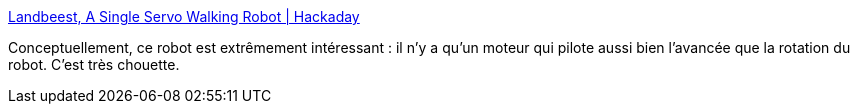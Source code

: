 :jbake-type: post
:jbake-status: published
:jbake-title: Landbeest, A Single Servo Walking Robot | Hackaday
:jbake-tags: robot,concepts,_mois_nov.,_année_2019
:jbake-date: 2019-11-30
:jbake-depth: ../
:jbake-uri: shaarli/1575128495000.adoc
:jbake-source: https://nicolas-delsaux.hd.free.fr/Shaarli?searchterm=https%3A%2F%2Fhackaday.com%2F2019%2F11%2F29%2Flandbeest-a-single-servo-walking-robot%2F&searchtags=robot+concepts+_mois_nov.+_ann%C3%A9e_2019
:jbake-style: shaarli

https://hackaday.com/2019/11/29/landbeest-a-single-servo-walking-robot/[Landbeest, A Single Servo Walking Robot | Hackaday]

Conceptuellement, ce robot est extrêmement intéressant : il n'y a qu'un moteur qui pilote aussi bien l'avancée que la rotation du robot. C'est très chouette.
